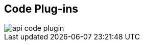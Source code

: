 :scrollbar:
:data-uri:


== Code Plug-ins

image::images/api_code_plugin.png[]


ifdef::showscript[]

Transcript:

Plug-ins are deployed within your API code to insert a traffic filter on all calls, as shown in the diagram.



endif::showscript[]
